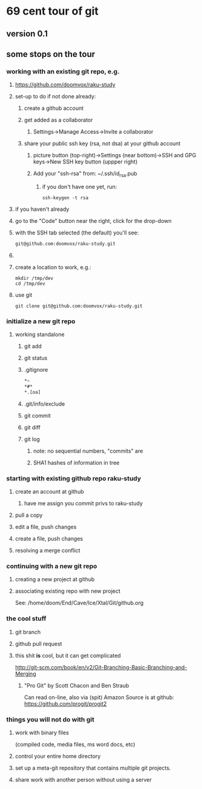 * 69 cent tour of git
** version 0.1
** some stops on the tour
*** working with an existing git repo, e.g. 
**** https://github.com/doomvox/raku-study
**** set-up to do if not done already:
***** create a github account
***** get added as a collaborator
****** Settings->Manage Access->Invite a collaborator
***** share your public ssh key (rsa, not dsa) at your github account
****** picture button (top-right)->Settings (near bottom)->SSH and GPG keys->New SSH key button (uppper right)
****** Add your "ssh-rsa" from: ~/.ssh/id_rsa.pub
******* if you don't have one yet, run:
#+BEGIN_SRC perl6
ssh-keygen -t rsa
#+END_SRC

**** if you haven't already

**** go to the "Code" button near the right, click for the drop-down
**** with the SSH tab selected (the default) you'll see:
#+BEGIN_SRC sh
git@github.com:doomvox/raku-study.git
#+END_SRC
**** 


**** create a location to work, e.g.:
#+BEGIN_SRC perl6
mkdir /tmp/dev
cd /tmp/dev
#+END_SRC
**** use git
#+BEGIN_SRC perl6
git clone git@github.com:doomvox/raku-study.git
#+END_SRC

*** initialize a new git repo
****  working standalone

***** git add
***** git status
***** .gitignore
#+BEGIN_SRC sh
*~   
*#* 
*.[oa]
#+END_SRC 
***** .git/info/exclude
*****        git commit
*****        git diff
*****        git log
******          note: no sequential numbers, "commits" are
******          SHA1 hashes of information in tree
*** starting with existing github repo raku-study
**** create an account at github
***** have me assign you commit privs to raku-study
**** pull a copy
**** edit a file, push changes
**** create a file, push changes
**** resolving a merge conflict
*** continuing with a new git repo
**** creating a new project at github
**** associating existing repo with new project
See: /home/doom/End/Cave/Ice/Xtal/Git/github.org
*** the cool stuff
**** git branch
**** github pull request
**** this shit *is* cool, but it can get complicated
        http://git-scm.com/book/en/v2/Git-Branching-Basic-Branching-and-Merging

***** "Pro Git" by Scott Chacon and  Ben Straub
Can read on-line, also via (spit) Amazon
Source is at github: https://github.com/progit/progit2

*** things you will not do with git
**** work with binary files
(compiled code, media files, ms word docs, etc)
**** control your entire home directory
**** set up a meta-git repository that contains multiple git projects.
**** share work with another person without using a server







